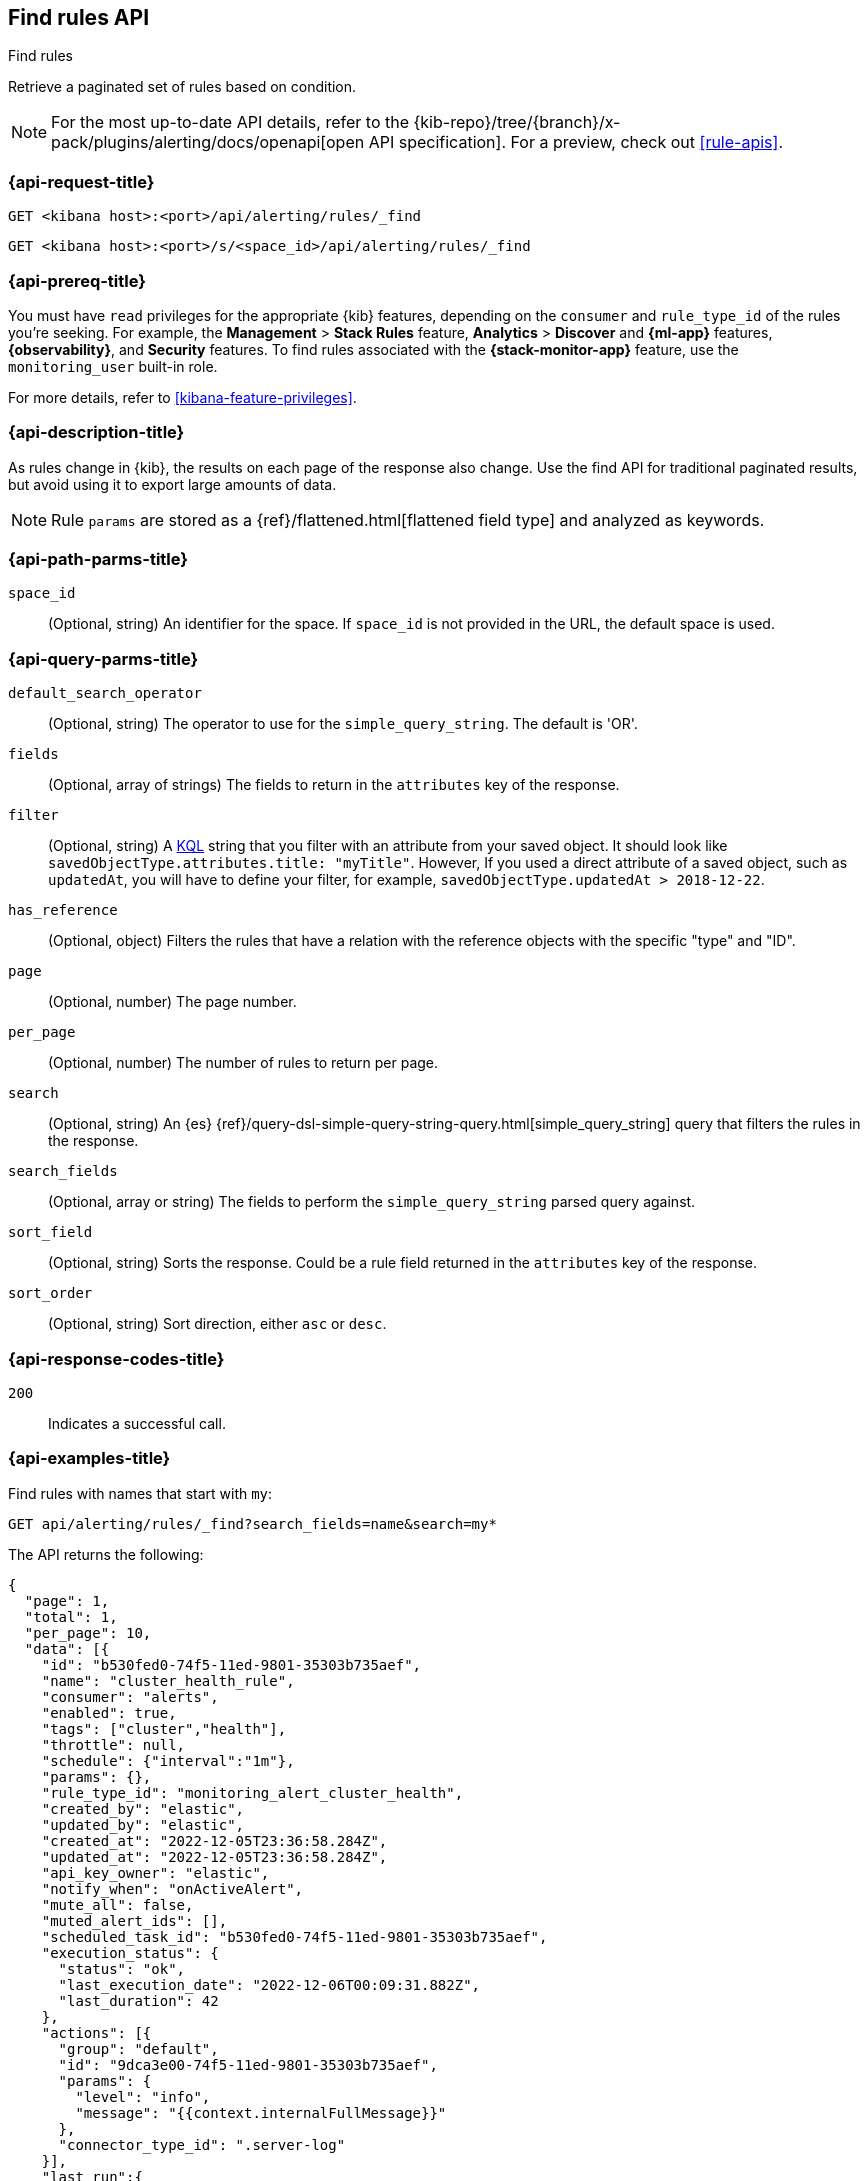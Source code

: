[[find-rules-api]]
== Find rules API
++++
<titleabbrev>Find rules</titleabbrev>
++++

Retrieve a paginated set of rules based on condition.

[NOTE]
====
For the most up-to-date API details, refer to the
{kib-repo}/tree/{branch}/x-pack/plugins/alerting/docs/openapi[open API specification]. For a preview, check out <<rule-apis>>.
====

[[find-rules-api-request]]
=== {api-request-title}

`GET <kibana host>:<port>/api/alerting/rules/_find`

`GET <kibana host>:<port>/s/<space_id>/api/alerting/rules/_find`

=== {api-prereq-title}

You must have `read` privileges for the appropriate {kib} features, depending on
the `consumer` and `rule_type_id` of the rules you're seeking. For example, the
*Management* > *Stack Rules* feature, *Analytics* > *Discover* and *{ml-app}*
features, *{observability}*, and *Security* features. To find rules associated
with the *{stack-monitor-app}* feature, use the `monitoring_user` built-in role.

For more details, refer to <<kibana-feature-privileges>>.

=== {api-description-title}

As rules change in {kib}, the results on each page of the response also change.
Use the find API for traditional paginated results, but avoid using it to export
large amounts of data.

NOTE: Rule `params` are stored as a {ref}/flattened.html[flattened field type]
and analyzed as keywords.

[[find-rules-api-path-params]]
=== {api-path-parms-title}

`space_id`::
(Optional, string) An identifier for the space. If `space_id` is not provided in
the URL, the default space is used.

[[find-rules-api-query-params]]
=== {api-query-parms-title}

`default_search_operator`::
(Optional, string) The operator to use for the `simple_query_string`. The
default is 'OR'.

`fields`::
(Optional, array of strings) The fields to return in the `attributes` key of the
response.

`filter`::
(Optional, string) A <<kuery-query, KQL>> string that you filter with an
attribute from your saved object. It should look like
`savedObjectType.attributes.title: "myTitle"`. However, If you used a direct
attribute of a saved object, such as `updatedAt`, you will have to define your
filter, for example, `savedObjectType.updatedAt > 2018-12-22`.

`has_reference`::
(Optional, object) Filters the rules that have a relation with the reference
objects with the specific "type" and "ID".

`page`::
(Optional, number) The page number.

`per_page`::
(Optional, number) The number of rules to return per page.

`search`::
(Optional, string) An {es}
{ref}/query-dsl-simple-query-string-query.html[simple_query_string] query that
filters the rules in the response.

`search_fields`::
(Optional, array or string) The fields to perform the `simple_query_string`
parsed query against.

`sort_field`::
(Optional, string) Sorts the response. Could be a rule field returned in the
`attributes` key of the response.

`sort_order`::
(Optional, string) Sort direction, either `asc` or `desc`.

[[find-rules-api-request-codes]]
=== {api-response-codes-title}

`200`::
Indicates a successful call.

=== {api-examples-title}

Find rules with names that start with `my`:

[source,sh]
--------------------------------------------------
GET api/alerting/rules/_find?search_fields=name&search=my*
--------------------------------------------------
// KIBANA

The API returns the following:

[source,sh]
--------------------------------------------------
{
  "page": 1,
  "total": 1,
  "per_page": 10,
  "data": [{
    "id": "b530fed0-74f5-11ed-9801-35303b735aef",
    "name": "cluster_health_rule",
    "consumer": "alerts",
    "enabled": true,
    "tags": ["cluster","health"],
    "throttle": null,
    "schedule": {"interval":"1m"},
    "params": {},
    "rule_type_id": "monitoring_alert_cluster_health",
    "created_by": "elastic",
    "updated_by": "elastic",
    "created_at": "2022-12-05T23:36:58.284Z",
    "updated_at": "2022-12-05T23:36:58.284Z",
    "api_key_owner": "elastic",
    "notify_when": "onActiveAlert",
    "mute_all": false,
    "muted_alert_ids": [],
    "scheduled_task_id": "b530fed0-74f5-11ed-9801-35303b735aef",
    "execution_status": {
      "status": "ok",
      "last_execution_date": "2022-12-06T00:09:31.882Z",
      "last_duration": 42
    },
    "actions": [{
      "group": "default",
      "id": "9dca3e00-74f5-11ed-9801-35303b735aef",
      "params": {
        "level": "info",
        "message": "{{context.internalFullMessage}}"
      },
      "connector_type_id": ".server-log"
    }],
    "last_run":{
      "alerts_count": {"new": 0,"ignored": 0,"recovered": 0,"active": 0},
      "outcome_msg": null,
      "warning": null,
      "outcome": "succeeded"
    },
    "next_run": "2022-12-06T00:10:31.811Z"
  }]
}
--------------------------------------------------

For parameters that accept multiple values (such as `fields`), repeat the
query parameter for each value:

[source,sh]
--------------------------------------------------
GET api/alerting/rules/_find?fields=["name","id"]
--------------------------------------------------
// KIBANA
